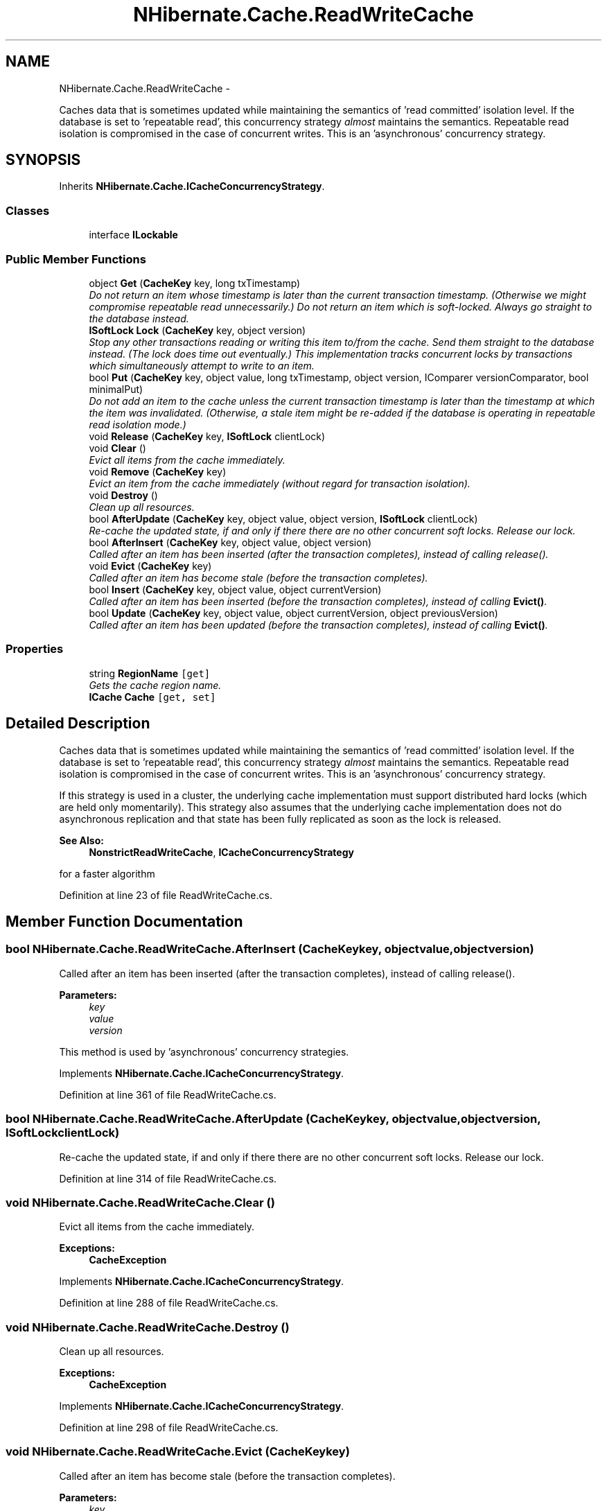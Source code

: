 .TH "NHibernate.Cache.ReadWriteCache" 3 "Fri Jul 5 2013" "Version 1.0" "HSA.InfoSys" \" -*- nroff -*-
.ad l
.nh
.SH NAME
NHibernate.Cache.ReadWriteCache \- 
.PP
Caches data that is sometimes updated while maintaining the semantics of 'read committed' isolation level\&. If the database is set to 'repeatable
read', this concurrency strategy \fIalmost\fP maintains the semantics\&. Repeatable read isolation is compromised in the case of concurrent writes\&. This is an 'asynchronous' concurrency strategy\&.  

.SH SYNOPSIS
.br
.PP
.PP
Inherits \fBNHibernate\&.Cache\&.ICacheConcurrencyStrategy\fP\&.
.SS "Classes"

.in +1c
.ti -1c
.RI "interface \fBILockable\fP"
.br
.in -1c
.SS "Public Member Functions"

.in +1c
.ti -1c
.RI "object \fBGet\fP (\fBCacheKey\fP key, long txTimestamp)"
.br
.RI "\fIDo not return an item whose timestamp is later than the current transaction timestamp\&. (Otherwise we might compromise repeatable read unnecessarily\&.) Do not return an item which is soft-locked\&. Always go straight to the database instead\&. \fP"
.ti -1c
.RI "\fBISoftLock\fP \fBLock\fP (\fBCacheKey\fP key, object version)"
.br
.RI "\fIStop any other transactions reading or writing this item to/from the cache\&. Send them straight to the database instead\&. (The lock does time out eventually\&.) This implementation tracks concurrent locks by transactions which simultaneously attempt to write to an item\&. \fP"
.ti -1c
.RI "bool \fBPut\fP (\fBCacheKey\fP key, object value, long txTimestamp, object version, IComparer versionComparator, bool minimalPut)"
.br
.RI "\fIDo not add an item to the cache unless the current transaction timestamp is later than the timestamp at which the item was invalidated\&. (Otherwise, a stale item might be re-added if the database is operating in repeatable read isolation mode\&.) \fP"
.ti -1c
.RI "void \fBRelease\fP (\fBCacheKey\fP key, \fBISoftLock\fP clientLock)"
.br
.ti -1c
.RI "void \fBClear\fP ()"
.br
.RI "\fIEvict all items from the cache immediately\&. \fP"
.ti -1c
.RI "void \fBRemove\fP (\fBCacheKey\fP key)"
.br
.RI "\fIEvict an item from the cache immediately (without regard for transaction isolation)\&. \fP"
.ti -1c
.RI "void \fBDestroy\fP ()"
.br
.RI "\fIClean up all resources\&. \fP"
.ti -1c
.RI "bool \fBAfterUpdate\fP (\fBCacheKey\fP key, object value, object version, \fBISoftLock\fP clientLock)"
.br
.RI "\fIRe-cache the updated state, if and only if there there are no other concurrent soft locks\&. Release our lock\&. \fP"
.ti -1c
.RI "bool \fBAfterInsert\fP (\fBCacheKey\fP key, object value, object version)"
.br
.RI "\fICalled after an item has been inserted (after the transaction completes), instead of calling release()\&. \fP"
.ti -1c
.RI "void \fBEvict\fP (\fBCacheKey\fP key)"
.br
.RI "\fICalled after an item has become stale (before the transaction completes)\&. \fP"
.ti -1c
.RI "bool \fBInsert\fP (\fBCacheKey\fP key, object value, object currentVersion)"
.br
.RI "\fICalled after an item has been inserted (before the transaction completes), instead of calling \fBEvict()\fP\&. \fP"
.ti -1c
.RI "bool \fBUpdate\fP (\fBCacheKey\fP key, object value, object currentVersion, object previousVersion)"
.br
.RI "\fICalled after an item has been updated (before the transaction completes), instead of calling \fBEvict()\fP\&. \fP"
.in -1c
.SS "Properties"

.in +1c
.ti -1c
.RI "string \fBRegionName\fP\fC [get]\fP"
.br
.RI "\fIGets the cache region name\&. \fP"
.ti -1c
.RI "\fBICache\fP \fBCache\fP\fC [get, set]\fP"
.br
.in -1c
.SH "Detailed Description"
.PP 
Caches data that is sometimes updated while maintaining the semantics of 'read committed' isolation level\&. If the database is set to 'repeatable
read', this concurrency strategy \fIalmost\fP maintains the semantics\&. Repeatable read isolation is compromised in the case of concurrent writes\&. This is an 'asynchronous' concurrency strategy\&. 

If this strategy is used in a cluster, the underlying cache implementation must support distributed hard locks (which are held only momentarily)\&. This strategy also assumes that the underlying cache implementation does not do asynchronous replication and that state has been fully replicated as soon as the lock is released\&. 
.PP
\fBSee Also:\fP
.RS 4
\fBNonstrictReadWriteCache\fP, \fBICacheConcurrencyStrategy\fP
.PP
.RE
.PP
for a faster algorithm  
.PP
Definition at line 23 of file ReadWriteCache\&.cs\&.
.SH "Member Function Documentation"
.PP 
.SS "bool NHibernate\&.Cache\&.ReadWriteCache\&.AfterInsert (\fBCacheKey\fPkey, objectvalue, objectversion)"

.PP
Called after an item has been inserted (after the transaction completes), instead of calling release()\&. 
.PP
\fBParameters:\fP
.RS 4
\fIkey\fP 
.br
\fIvalue\fP 
.br
\fIversion\fP 
.RE
.PP
.PP
This method is used by 'asynchronous' concurrency strategies\&.
.PP
Implements \fBNHibernate\&.Cache\&.ICacheConcurrencyStrategy\fP\&.
.PP
Definition at line 361 of file ReadWriteCache\&.cs\&.
.SS "bool NHibernate\&.Cache\&.ReadWriteCache\&.AfterUpdate (\fBCacheKey\fPkey, objectvalue, objectversion, \fBISoftLock\fPclientLock)"

.PP
Re-cache the updated state, if and only if there there are no other concurrent soft locks\&. Release our lock\&. 
.PP
Definition at line 314 of file ReadWriteCache\&.cs\&.
.SS "void NHibernate\&.Cache\&.ReadWriteCache\&.Clear ()"

.PP
Evict all items from the cache immediately\&. 
.PP
\fBExceptions:\fP
.RS 4
\fI\fBCacheException\fP\fP 
.RE
.PP

.PP
Implements \fBNHibernate\&.Cache\&.ICacheConcurrencyStrategy\fP\&.
.PP
Definition at line 288 of file ReadWriteCache\&.cs\&.
.SS "void NHibernate\&.Cache\&.ReadWriteCache\&.Destroy ()"

.PP
Clean up all resources\&. 
.PP
\fBExceptions:\fP
.RS 4
\fI\fBCacheException\fP\fP 
.RE
.PP

.PP
Implements \fBNHibernate\&.Cache\&.ICacheConcurrencyStrategy\fP\&.
.PP
Definition at line 298 of file ReadWriteCache\&.cs\&.
.SS "void NHibernate\&.Cache\&.ReadWriteCache\&.Evict (\fBCacheKey\fPkey)"

.PP
Called after an item has become stale (before the transaction completes)\&. 
.PP
\fBParameters:\fP
.RS 4
\fIkey\fP 
.RE
.PP
\fBExceptions:\fP
.RS 4
\fI\fBCacheException\fP\fP 
.RE
.PP
.PP
This method is used by 'synchronous' concurrency strategies\&.
.PP
Implements \fBNHibernate\&.Cache\&.ICacheConcurrencyStrategy\fP\&.
.PP
Definition at line 396 of file ReadWriteCache\&.cs\&.
.SS "object NHibernate\&.Cache\&.ReadWriteCache\&.Get (\fBCacheKey\fPkey, longtxTimestamp)"

.PP
Do not return an item whose timestamp is later than the current transaction timestamp\&. (Otherwise we might compromise repeatable read unnecessarily\&.) Do not return an item which is soft-locked\&. Always go straight to the database instead\&. Note that since reading an item from that cache does not actually go to the database, it is possible to see a kind of phantom read due to the underlying row being updated after we have read it from the cache\&. This would not be possible in a lock-based implementation of repeatable read isolation\&. It is also possible to overwrite changes made and committed by another transaction after the current transaction read the item from the cache\&. This problem would be caught by the update-time version-checking, if the data is versioned or timestamped\&. 
.PP
Implements \fBNHibernate\&.Cache\&.ICacheConcurrencyStrategy\fP\&.
.PP
Definition at line 89 of file ReadWriteCache\&.cs\&.
.SS "bool NHibernate\&.Cache\&.ReadWriteCache\&.Insert (\fBCacheKey\fPkey, objectvalue, objectcurrentVersion)"

.PP
Called after an item has been inserted (before the transaction completes), instead of calling \fBEvict()\fP\&. 
.PP
\fBParameters:\fP
.RS 4
\fIkey\fP 
.br
\fIvalue\fP 
.br
\fIcurrentVersion\fP 
.RE
.PP
.PP
This method is used by 'synchronous' concurrency strategies\&.
.PP
Implements \fBNHibernate\&.Cache\&.ICacheConcurrencyStrategy\fP\&.
.PP
Definition at line 401 of file ReadWriteCache\&.cs\&.
.SS "\fBISoftLock\fP NHibernate\&.Cache\&.ReadWriteCache\&.Lock (\fBCacheKey\fPkey, objectversion)"

.PP
Stop any other transactions reading or writing this item to/from the cache\&. Send them straight to the database instead\&. (The lock does time out eventually\&.) This implementation tracks concurrent locks by transactions which simultaneously attempt to write to an item\&. 
.PP
Implements \fBNHibernate\&.Cache\&.ICacheConcurrencyStrategy\fP\&.
.PP
Definition at line 146 of file ReadWriteCache\&.cs\&.
.SS "bool NHibernate\&.Cache\&.ReadWriteCache\&.Put (\fBCacheKey\fPkey, objectvalue, longtxTimestamp, objectversion, IComparerversionComparator, boolminimalPut)"

.PP
Do not add an item to the cache unless the current transaction timestamp is later than the timestamp at which the item was invalidated\&. (Otherwise, a stale item might be re-added if the database is operating in repeatable read isolation mode\&.) 
.PP
\fBReturns:\fP
.RS 4
Whether the item was actually put into the cache
.RE
.PP

.PP
Implements \fBNHibernate\&.Cache\&.ICacheConcurrencyStrategy\fP\&.
.PP
Definition at line 181 of file ReadWriteCache\&.cs\&.
.SS "void NHibernate\&.Cache\&.ReadWriteCache\&.Remove (\fBCacheKey\fPkey)"

.PP
Evict an item from the cache immediately (without regard for transaction isolation)\&. 
.PP
\fBParameters:\fP
.RS 4
\fIkey\fP 
.RE
.PP
\fBExceptions:\fP
.RS 4
\fI\fBCacheException\fP\fP 
.RE
.PP

.PP
Implements \fBNHibernate\&.Cache\&.ICacheConcurrencyStrategy\fP\&.
.PP
Definition at line 293 of file ReadWriteCache\&.cs\&.
.SS "bool NHibernate\&.Cache\&.ReadWriteCache\&.Update (\fBCacheKey\fPkey, objectvalue, objectcurrentVersion, objectpreviousVersion)"

.PP
Called after an item has been updated (before the transaction completes), instead of calling \fBEvict()\fP\&. 
.PP
\fBParameters:\fP
.RS 4
\fIkey\fP 
.br
\fIvalue\fP 
.br
\fIcurrentVersion\fP 
.br
\fIpreviousVersion\fP 
.RE
.PP
.PP
This method is used by 'synchronous' concurrency strategies\&.
.PP
Implements \fBNHibernate\&.Cache\&.ICacheConcurrencyStrategy\fP\&.
.PP
Definition at line 406 of file ReadWriteCache\&.cs\&.
.SH "Property Documentation"
.PP 
.SS "string NHibernate\&.Cache\&.ReadWriteCache\&.RegionName\fC [get]\fP"

.PP
Gets the cache region name\&. 
.PP
Definition at line 47 of file ReadWriteCache\&.cs\&.

.SH "Author"
.PP 
Generated automatically by Doxygen for HSA\&.InfoSys from the source code\&.
